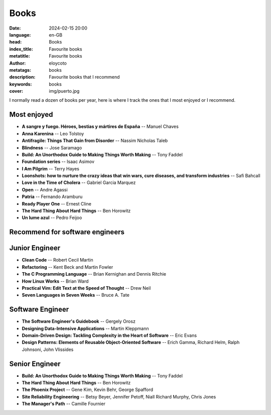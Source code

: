 Books
#########

:date: 2024-02-15 20:00
:language: en-GB
:head: Books
:index_title: Favourite books
:metatitle: Favourite books
:author: eloycoto
:metatags: books
:description: Favourite books that I recommend
:keywords: books
:cover: img/puerto.jpg


I normally read a dozen of books per year, here is where I track the ones that
I most enjoyed or I recommend.

Most enjoyed
-------------

- **A sangre y fuego. Héroes, bestias y mártires de España** -- Manuel Chaves
- **Anna Karenina** -- Leo Tolstoy
- **Antifragile: Things That Gain from Disorder** --  Nassim Nicholas Taleb
- **Blindness** -- Jose Saramago
- **Build: An Unorthodox Guide to Making Things Worth Making** -- Tony Faddel
- **Foundation series** -- Isaac Asimov
- **I Am Pilgrim** -- Terry Hayes
- **Loonshots: how to nurture the crazy ideas that win wars, cure diseases, and transform industries** -- Safi Bahcall
- **Love in the Time of Cholera** -- Gabriel Garcia Marquez
- **Open** -- Andre Agassi
- **Patria** -- Fernando Aramburu
- **Ready Player One** -- Ernest Cline
- **The Hard Thing About Hard Things** -- Ben Horowitz
- **Un lume azul** -- Pedro Feijoo

Recommend for software engineers
---------------------------------

Junior Engineer
----------------

- **Clean Code** -- Robert Cecil Martin
- **Refactoring** -- Kent Beck and Martin Fowler
- **The C Programming Language** -- Brian Kernighan and Dennis Ritchie
- **How Linux Works** -- Brian Ward
- **Practical Vim: Edit Text at the Speed of Thought** -- Drew Neil
- **Seven Languages in Seven Weeks** -- Bruce A. Tate

Software Engineer
------------------

- **The Software Engineer's Guidebook** -- Gergely Orosz
- **Designing Data-Intensive Applications** -- Martin Kleppmann
- **Domain-Driven Design: Tackling Complexity in the Heart of Software**  -- Eric Evans
- **Design Patterns: Elements of Reusable Object-Oriented Software** -- Erich Gamma, Richard Helm, Ralph Johnsoni, John Vlissides

Senior Engineer
----------------

- **Build: An Unorthodox Guide to Making Things Worth Making** -- Tony Faddel
- **The Hard Thing About Hard Things** -- Ben Horowitz
- **The Phoenix Project** -- Gene Kim, Kevin Behr, George Spafford
- **Site Reliability Engineering** -- Betsy Beyer, Jennifer Petoff, Niall Richard Murphy, Chris Jones
- **The Manager's Path** -- Camille Fournier
